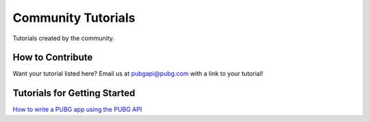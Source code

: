 .. _community_tutorials:

Community Tutorials
====================

Tutorials created by the community.

How to Contribute
-----------------

Want your tutorial listed here? Email us at pubgapi@pubg.com with a link to your tutorial!

Tutorials for Getting Started
------------------------------

`How to write a PUBG app using the PUBG API <https://medium.com/@rpicapstone1/how-to-write-a-pubg-app-using-the-free-pubg-api-4d625729ebac>`_
